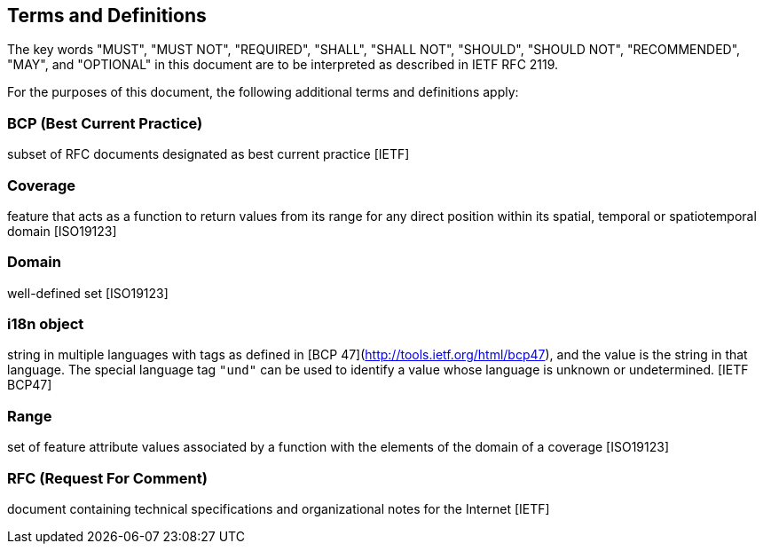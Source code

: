 == Terms and Definitions
The key words "MUST", "MUST NOT", "REQUIRED", "SHALL", "SHALL NOT", "SHOULD", "SHOULD NOT", "RECOMMENDED",  "MAY", and "OPTIONAL" in this document are to be interpreted as described in IETF RFC 2119.

For the purposes of this document, the following additional terms and definitions apply:

=== *BCP* (Best Current Practice)
subset of RFC documents designated as best current practice [IETF]

=== *Coverage*
feature that acts as a function to return values from its range for any direct position within its spatial, temporal or spatiotemporal domain [ISO19123]

=== *Domain*
well-defined set [ISO19123]

=== *i18n object*
string in multiple languages with tags as defined in [BCP 47](http://tools.ietf.org/html/bcp47), and the value is the string in that language.
The special language tag `"und"` can be used to identify a value whose language is unknown or undetermined. [IETF BCP47]

=== *Range*
set of feature attribute values associated by a function with the elements of the domain of a coverage [ISO19123]

=== *RFC* (Request For Comment)  
document containing technical specifications and organizational notes for the Internet [IETF]
